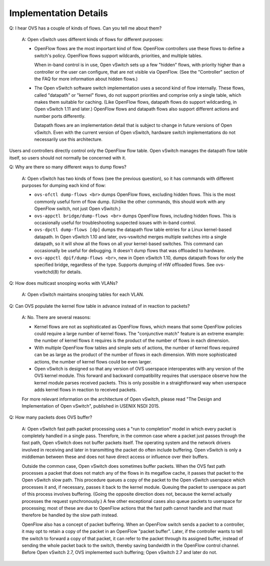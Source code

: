 ..
      Licensed under the Apache License, Version 2.0 (the "License"); you may
      not use this file except in compliance with the License. You may obtain
      a copy of the License at

          http://www.apache.org/licenses/LICENSE-2.0

      Unless required by applicable law or agreed to in writing, software
      distributed under the License is distributed on an "AS IS" BASIS, WITHOUT
      WARRANTIES OR CONDITIONS OF ANY KIND, either express or implied. See the
      License for the specific language governing permissions and limitations
      under the License.

      Convention for heading levels in Open vSwitch documentation:

      =======  Heading 0 (reserved for the title in a document)
      -------  Heading 1
      ~~~~~~~  Heading 2
      +++++++  Heading 3
      '''''''  Heading 4

      Avoid deeper levels because they do not render well.

======================
Implementation Details
======================

Q: I hear OVS has a couple of kinds of flows.  Can you tell me about them?

    A: Open vSwitch uses different kinds of flows for different purposes:

    - OpenFlow flows are the most important kind of flow.  OpenFlow controllers
      use these flows to define a switch's policy.  OpenFlow flows support
      wildcards, priorities, and multiple tables.

      When in-band control is in use, Open vSwitch sets up a few "hidden"
      flows, with priority higher than a controller or the user can configure,
      that are not visible via OpenFlow.  (See the "Controller" section of the
      FAQ for more information about hidden flows.)

    - The Open vSwitch software switch implementation uses a second kind of
      flow internally.  These flows, called "datapath" or "kernel" flows, do
      not support priorities and comprise only a single table, which makes them
      suitable for caching.  (Like OpenFlow flows, datapath flows do support
      wildcarding, in Open vSwitch 1.11 and later.)  OpenFlow flows and
      datapath flows also support different actions and number ports
      differently.

      Datapath flows are an implementation detail that is subject to change in
      future versions of Open vSwitch.  Even with the current version of Open
      vSwitch, hardware switch implementations do not necessarily use this
      architecture.

Users and controllers directly control only the OpenFlow flow table.  Open
vSwitch manages the datapath flow table itself, so users should not normally be
concerned with it.

Q: Why are there so many different ways to dump flows?

    A: Open vSwitch has two kinds of flows (see the previous question), so it
    has commands with different purposes for dumping each kind of flow:

    - ``ovs-ofctl dump-flows <br>`` dumps OpenFlow flows, excluding hidden
      flows.  This is the most commonly useful form of flow dump.  (Unlike the
      other commands, this should work with any OpenFlow switch, not just Open
      vSwitch.)

    - ``ovs-appctl bridge/dump-flows <br>`` dumps OpenFlow flows, including
      hidden flows.  This is occasionally useful for troubleshooting suspected
      issues with in-band control.

    - ``ovs-dpctl dump-flows [dp]`` dumps the datapath flow table entries for a
      Linux kernel-based datapath.  In Open vSwitch 1.10 and later,
      ovs-vswitchd merges multiple switches into a single datapath, so it will
      show all the flows on all your kernel-based switches.  This command can
      occasionally be useful for debugging.  It doesn't dump flows that was
      offloaded to hardware.

    - ``ovs-appctl dpif/dump-flows <br>``, new in Open vSwitch 1.10, dumps
      datapath flows for only the specified bridge, regardless of the type.
      Supports dumping of HW offloaded flows.  See ovs-vswitchd(8) for
      details.

Q: How does multicast snooping works with VLANs?

    A: Open vSwitch maintains snooping tables for each VLAN.

Q: Can OVS populate the kernel flow table in advance instead of in reaction to
packets?

    A: No.  There are several reasons:

    - Kernel flows are not as sophisticated as OpenFlow flows, which means that
      some OpenFlow policies could require a large number of kernel flows.  The
      "conjunctive match" feature is an extreme example: the number of kernel
      flows it requires is the product of the number of flows in each
      dimension.

    - With multiple OpenFlow flow tables and simple sets of actions, the number
      of kernel flows required can be as large as the product of the number of
      flows in each dimension.  With more sophisticated actions, the number of
      kernel flows could be even larger.

    - Open vSwitch is designed so that any version of OVS userspace
      interoperates with any version of the OVS kernel module.  This forward
      and backward compatibility requires that userspace observe how the kernel
      module parses received packets.  This is only possible in a
      straightforward way when userspace adds kernel flows in reaction to
      received packets.

    For more relevant information on the architecture of Open vSwitch, please
    read "The Design and Implementation of Open vSwitch", published in USENIX
    NSDI 2015.

Q: How many packets does OVS buffer?

    A: Open vSwitch fast path packet processing uses a "run to completion"
    model in which every packet is completely handled in a single pass.
    Therefore, in the common case where a packet just passes through the fast
    path, Open vSwitch does not buffer packets itself.  The operating system
    and the network drivers involved in receiving and later in transmitting the
    packet do often include buffering.  Open vSwitch is only a middleman
    between these and does not have direct access or influence over their
    buffers.

    Outside the common case, Open vSwitch does sometimes buffer packets.  When
    the OVS fast path processes a packet that does not match any of the flows
    in its megaflow cache, it passes that packet to the Open vSwitch slow path.
    This procedure queues a copy of the packet to the Open vSwitch userspace
    which processes it and, if necessary, passes it back to the kernel module.
    Queuing the packet to userspace as part of this process involves buffering.
    (Going the opposite direction does not, because the kernel actually
    processes the request synchronously.)  A few other exceptional cases also
    queue packets to userspace for processing; most of these are due to
    OpenFlow actions that the fast path cannot handle and that must therefore
    be handled by the slow path instead.

    OpenFlow also has a concept of packet buffering.  When an OpenFlow switch
    sends a packet to a controller, it may opt to retain a copy of the packet
    in an OpenFlow "packet buffer".  Later, if the controller wants to tell the
    switch to forward a copy of that packet, it can refer to the packet through
    its assigned buffer, instead of sending the whole packet back to the
    switch, thereby saving bandwidth in the OpenFlow control channel.  Before
    Open vSwitch 2.7, OVS implemented such buffering; Open vSwitch 2.7 and
    later do not.
